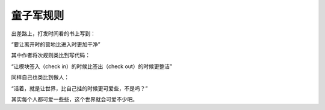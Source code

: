 童子军规则
==========

出差路上，打发时间看的书上写到：

“要让离开时的营地比进入时更加干净”

其中作者将次规则类比到写代码：

“让模块签入（check in）的时候比签出（check out）的时候更整洁”

同样自己也类比到做人：

“活着，就是让世界，比自己挂的时候更可爱些，不是吗？”

其实每个人都可爱一些些，这个世界就会可爱不少吧。

.. author:: default
.. categories:: 随便摘录
.. tags:: 世界, 代码, 童子军规则, 营地
.. comments::
